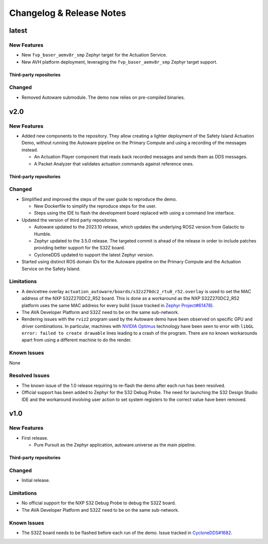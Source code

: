 ..
 # Copyright (c) 2022-2024, Arm Limited.
 #
 # SPDX-License-Identifier: Apache-2.0

..
  # Trailing whitespace on purpose
.. |cspell:disable-line| replace:: \ 

#########################
Changelog & Release Notes
#########################

******
latest
******

New Features
============

- New ``fvp_baser_aemv8r_smp`` Zephyr target for the Actuation Service.

- New AVH platform deployment, leveraging the ``fvp_baser_aemv8r_smp`` Zephyr
  target support.

Third-party repositories
------------------------

.. code-block:: yaml
    :substitutions:

    name:   cyclonedds
    url:    https://github.com/eclipse-cyclonedds/cyclonedds.git
    |cspell:disable-line|branch: master
    commit: f7688ce709e53f408e30706ebc27bd052c03d693

    name:   zephyr
    url:    https://github.com/zephyrproject-rtos/zephyr.git
    branch: main
    commit: 339cd5a45fd2ebba064ef462b71c657336ca0dfe

    name:   meta-ewaol
    url:    https://gitlab.com/soafee/ewaol/meta-ewaol.git
    branch: kirkstone-dev

Changed
=======

- Removed Autoware submodule. The demo now relies on pre-compiled binaries.

****
v2.0
****

New Features
============

- Added new components to the repository. They allow creating a lighter
  deployment of the Safety Island Actuation Demo, without running the Autoware
  pipeline on the Primary Compute and using a recording of the messages instead.

  - An Actuation Player component that reads back recorded messages and sends
    them as DDS messages.

  - A Packet Analyzer that validates actuation commands against reference ones.

Third-party repositories
------------------------

.. code-block:: yaml
    :substitutions:

    name:   autoware
    url:    https://github.com/autowarefoundation/autoware.git
    branch: release/2023.10
    commit: 78e5f575b258598e6460e6f04cc00211e7e7e604

    name:   cyclonedds
    url:    https://github.com/eclipse-cyclonedds/cyclonedds.git
    |cspell:disable-line|branch: master
    commit: f7688ce709e53f408e30706ebc27bd052c03d693

    name:   zephyr
    url:    https://github.com/zephyrproject-rtos/zephyr.git
    branch: main
    commit: 339cd5a45fd2ebba064ef462b71c657336ca0dfe

    name:   meta-ewaol
    url:    https://gitlab.com/soafee/ewaol/meta-ewaol.git
    branch: kirkstone-dev

Changed
=======

- Simplified and improved the steps of the user guide to reproduce the demo.

  - New Dockerfile to simplify the reproduce steps for the user.

  - Steps using the IDE to flash the development board replaced with using a
    command line interface.

- Updated the version of third party repositories.

  - Autoware updated to the 2023.10 release, which updates the underlying ROS2
    version from Galactic to Humble.

  - Zephyr updated to the 3.5.0 release. The targeted commit is ahead of the
    release in order to include patches providing better support for the S32Z
    board.

  - CycloneDDS updated to support the latest Zephyr version.

- Started using distinct ROS domain IDs for the Autoware pipeline on the Primary
  Compute and the Actuation Service on the Safety Island.

Limitations
===========

- A devicetree overlay ``actuation_autoware/boards/s32z270dc2_rtu0_r52.overlay`` is used
  to set the MAC address of the NXP S32Z270DC2_R52 board. This is done as a
  workaround as the NXP S32Z270DC2_R52 platform uses the same MAC address for
  every build (issue tracked in `Zephyr Project#61478
  <https://github.com/zephyrproject-rtos/zephyr/issues/61478>`_).

- The AVA Developer Platform and S32Z need to be on the same sub-network.

- Rendering issues with the ``rviz2`` program used by the Autoware demo have
  been observed on specific GPU and driver combinations. In particular, machines
  with `NVIDIA Optimus <https://en.wikipedia.org/wiki/Nvidia_Optimus>`_
  technology have been seen to error with ``libGL error: failed to create
  drawable`` lines leading to a crash of the program. There are no known
  workarounds apart from using a different machine to do the render.

Known Issues
============

None

Resolved Issues
===============

- The known issue of the 1.0 release requiring to re-flash the demo after each
  run has been resolved.

- Official support has been added to Zephyr for the S32 Debug Probe. The need
  for launching the S32 Design Studio IDE and the workaround involving user
  action to set system registers to the correct value have been removed.

****
v1.0
****

New Features
============

- First release.

  - Pure Pursuit as the Zephyr application, autoware.universe as the main pipeline.

Third-party repositories
------------------------

.. code-block:: yaml
    :substitutions:

    name:   autoware
    url:    https://github.com/autowarefoundation/autoware.git
    branch: main
    commit: 3a9bbd0142b453563469b8a3a6d232e98a51280a

    name:   cyclonedds
    url:    https://github.com/eclipse-cyclonedds/cyclonedds.git
    |cspell:disable-line|branch: master
    commit: 87b31771ad4dda92afccc6ad1cb84cb7f752b66b

    name:   zephyr
    url:    https://github.com/zephyrproject-rtos/zephyr.git
    branch: main
    commit: 07c6af3b8c35c1e49186578ca61a25c76e2fb308

    name:   meta-ewaol
    url:    https://gitlab.com/soafee/ewaol/meta-ewaol.git
    branch: kirkstone-dev

Changed
=======

- Initial release.

Limitations
===========

- No official support for the NXP S32 Debug Probe to debug the S32Z board.

- The AVA Developer Platform and S32Z need to be on the same sub-network.

Known Issues
============

- The S32Z board needs to be flashed before each run of the demo. Issue tracked
  in `CycloneDDS#1682
  <https://github.com/eclipse-cyclonedds/cyclonedds/issues/1682>`_.
